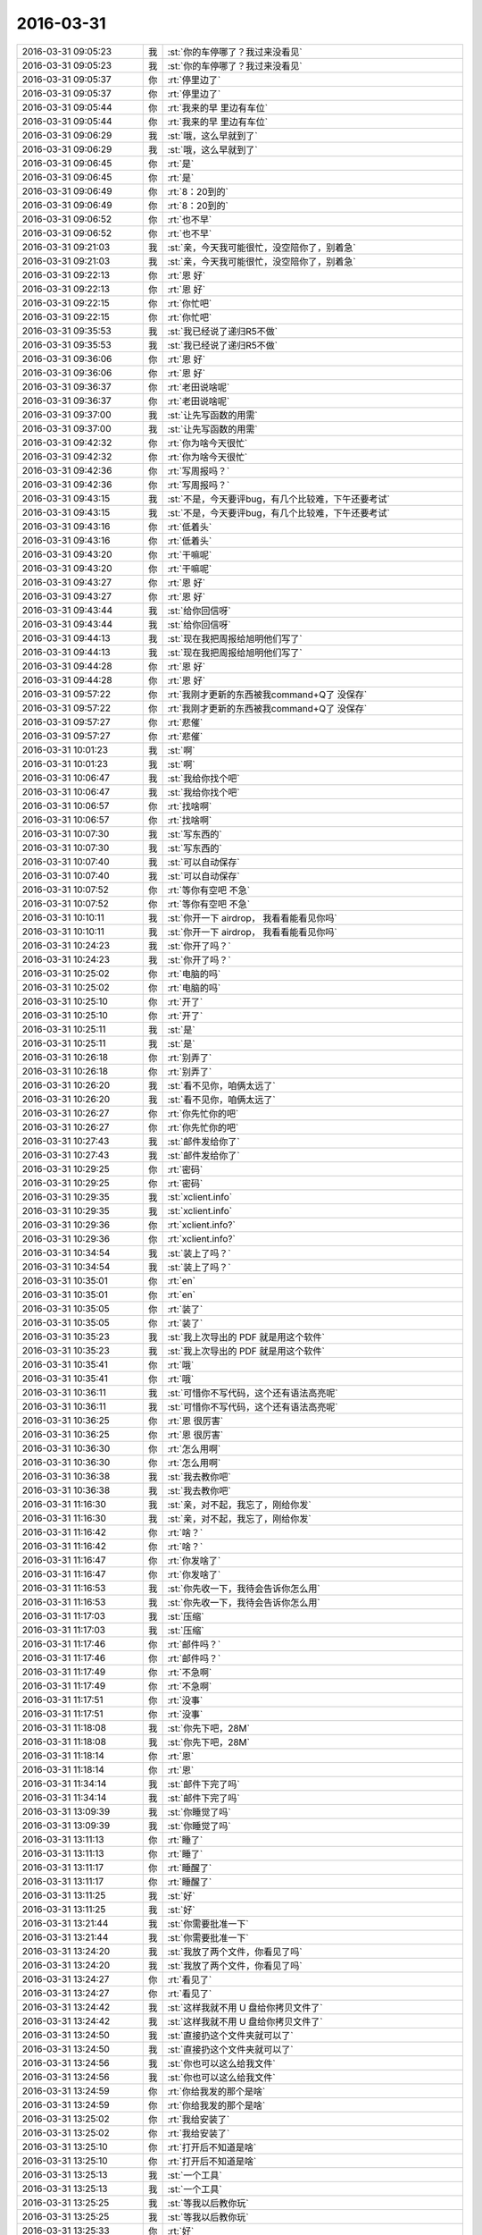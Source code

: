 2016-03-31
-------------

.. list-table::
   :widths: 25, 1, 60

   * - 2016-03-31 09:05:23
     - 我
     - :st:`你的车停哪了？我过来没看见`
   * - 2016-03-31 09:05:23
     - 我
     - :st:`你的车停哪了？我过来没看见`
   * - 2016-03-31 09:05:37
     - 你
     - :rt:`停里边了`
   * - 2016-03-31 09:05:37
     - 你
     - :rt:`停里边了`
   * - 2016-03-31 09:05:44
     - 你
     - :rt:`我来的早 里边有车位`
   * - 2016-03-31 09:05:44
     - 你
     - :rt:`我来的早 里边有车位`
   * - 2016-03-31 09:06:29
     - 我
     - :st:`哦，这么早就到了`
   * - 2016-03-31 09:06:29
     - 我
     - :st:`哦，这么早就到了`
   * - 2016-03-31 09:06:45
     - 你
     - :rt:`是`
   * - 2016-03-31 09:06:45
     - 你
     - :rt:`是`
   * - 2016-03-31 09:06:49
     - 你
     - :rt:`8：20到的`
   * - 2016-03-31 09:06:49
     - 你
     - :rt:`8：20到的`
   * - 2016-03-31 09:06:52
     - 你
     - :rt:`也不早`
   * - 2016-03-31 09:06:52
     - 你
     - :rt:`也不早`
   * - 2016-03-31 09:21:03
     - 我
     - :st:`亲，今天我可能很忙，没空陪你了，别着急`
   * - 2016-03-31 09:21:03
     - 我
     - :st:`亲，今天我可能很忙，没空陪你了，别着急`
   * - 2016-03-31 09:22:13
     - 你
     - :rt:`恩 好`
   * - 2016-03-31 09:22:13
     - 你
     - :rt:`恩 好`
   * - 2016-03-31 09:22:15
     - 你
     - :rt:`你忙吧`
   * - 2016-03-31 09:22:15
     - 你
     - :rt:`你忙吧`
   * - 2016-03-31 09:35:53
     - 我
     - :st:`我已经说了递归R5不做`
   * - 2016-03-31 09:35:53
     - 我
     - :st:`我已经说了递归R5不做`
   * - 2016-03-31 09:36:06
     - 你
     - :rt:`恩 好`
   * - 2016-03-31 09:36:06
     - 你
     - :rt:`恩 好`
   * - 2016-03-31 09:36:37
     - 你
     - :rt:`老田说啥呢`
   * - 2016-03-31 09:36:37
     - 你
     - :rt:`老田说啥呢`
   * - 2016-03-31 09:37:00
     - 我
     - :st:`让先写函数的用需`
   * - 2016-03-31 09:37:00
     - 我
     - :st:`让先写函数的用需`
   * - 2016-03-31 09:42:32
     - 你
     - :rt:`你为啥今天很忙`
   * - 2016-03-31 09:42:32
     - 你
     - :rt:`你为啥今天很忙`
   * - 2016-03-31 09:42:36
     - 你
     - :rt:`写周报吗？`
   * - 2016-03-31 09:42:36
     - 你
     - :rt:`写周报吗？`
   * - 2016-03-31 09:43:15
     - 我
     - :st:`不是，今天要评bug，有几个比较难，下午还要考试`
   * - 2016-03-31 09:43:15
     - 我
     - :st:`不是，今天要评bug，有几个比较难，下午还要考试`
   * - 2016-03-31 09:43:16
     - 你
     - :rt:`低着头`
   * - 2016-03-31 09:43:16
     - 你
     - :rt:`低着头`
   * - 2016-03-31 09:43:20
     - 你
     - :rt:`干嘛呢`
   * - 2016-03-31 09:43:20
     - 你
     - :rt:`干嘛呢`
   * - 2016-03-31 09:43:27
     - 你
     - :rt:`恩 好`
   * - 2016-03-31 09:43:27
     - 你
     - :rt:`恩 好`
   * - 2016-03-31 09:43:44
     - 我
     - :st:`给你回信呀`
   * - 2016-03-31 09:43:44
     - 我
     - :st:`给你回信呀`
   * - 2016-03-31 09:44:13
     - 我
     - :st:`现在我把周报给旭明他们写了`
   * - 2016-03-31 09:44:13
     - 我
     - :st:`现在我把周报给旭明他们写了`
   * - 2016-03-31 09:44:28
     - 你
     - :rt:`恩 好`
   * - 2016-03-31 09:44:28
     - 你
     - :rt:`恩 好`
   * - 2016-03-31 09:57:22
     - 你
     - :rt:`我刚才更新的东西被我command+Q了 没保存`
   * - 2016-03-31 09:57:22
     - 你
     - :rt:`我刚才更新的东西被我command+Q了 没保存`
   * - 2016-03-31 09:57:27
     - 你
     - :rt:`悲催`
   * - 2016-03-31 09:57:27
     - 你
     - :rt:`悲催`
   * - 2016-03-31 10:01:23
     - 我
     - :st:`啊`
   * - 2016-03-31 10:01:23
     - 我
     - :st:`啊`
   * - 2016-03-31 10:06:47
     - 我
     - :st:`我给你找个吧`
   * - 2016-03-31 10:06:47
     - 我
     - :st:`我给你找个吧`
   * - 2016-03-31 10:06:57
     - 你
     - :rt:`找啥啊`
   * - 2016-03-31 10:06:57
     - 你
     - :rt:`找啥啊`
   * - 2016-03-31 10:07:30
     - 我
     - :st:`写东西的`
   * - 2016-03-31 10:07:30
     - 我
     - :st:`写东西的`
   * - 2016-03-31 10:07:40
     - 我
     - :st:`可以自动保存`
   * - 2016-03-31 10:07:40
     - 我
     - :st:`可以自动保存`
   * - 2016-03-31 10:07:52
     - 你
     - :rt:`等你有空吧 不急`
   * - 2016-03-31 10:07:52
     - 你
     - :rt:`等你有空吧 不急`
   * - 2016-03-31 10:10:11
     - 我
     - :st:`你开一下 airdrop， 我看看能看见你吗`
   * - 2016-03-31 10:10:11
     - 我
     - :st:`你开一下 airdrop， 我看看能看见你吗`
   * - 2016-03-31 10:24:23
     - 我
     - :st:`你开了吗？`
   * - 2016-03-31 10:24:23
     - 我
     - :st:`你开了吗？`
   * - 2016-03-31 10:25:02
     - 你
     - :rt:`电脑的吗`
   * - 2016-03-31 10:25:02
     - 你
     - :rt:`电脑的吗`
   * - 2016-03-31 10:25:10
     - 你
     - :rt:`开了`
   * - 2016-03-31 10:25:10
     - 你
     - :rt:`开了`
   * - 2016-03-31 10:25:11
     - 我
     - :st:`是`
   * - 2016-03-31 10:25:11
     - 我
     - :st:`是`
   * - 2016-03-31 10:26:18
     - 你
     - :rt:`别弄了`
   * - 2016-03-31 10:26:18
     - 你
     - :rt:`别弄了`
   * - 2016-03-31 10:26:20
     - 我
     - :st:`看不见你，咱俩太远了`
   * - 2016-03-31 10:26:20
     - 我
     - :st:`看不见你，咱俩太远了`
   * - 2016-03-31 10:26:27
     - 你
     - :rt:`你先忙你的吧`
   * - 2016-03-31 10:26:27
     - 你
     - :rt:`你先忙你的吧`
   * - 2016-03-31 10:27:43
     - 我
     - :st:`邮件发给你了`
   * - 2016-03-31 10:27:43
     - 我
     - :st:`邮件发给你了`
   * - 2016-03-31 10:29:25
     - 你
     - :rt:`密码`
   * - 2016-03-31 10:29:25
     - 你
     - :rt:`密码`
   * - 2016-03-31 10:29:35
     - 我
     - :st:`xclient.info`
   * - 2016-03-31 10:29:35
     - 我
     - :st:`xclient.info`
   * - 2016-03-31 10:29:36
     - 你
     - :rt:`xclient.info?`
   * - 2016-03-31 10:29:36
     - 你
     - :rt:`xclient.info?`
   * - 2016-03-31 10:34:54
     - 我
     - :st:`装上了吗？`
   * - 2016-03-31 10:34:54
     - 我
     - :st:`装上了吗？`
   * - 2016-03-31 10:35:01
     - 你
     - :rt:`en`
   * - 2016-03-31 10:35:01
     - 你
     - :rt:`en`
   * - 2016-03-31 10:35:05
     - 你
     - :rt:`装了`
   * - 2016-03-31 10:35:05
     - 你
     - :rt:`装了`
   * - 2016-03-31 10:35:23
     - 我
     - :st:`我上次导出的 PDF 就是用这个软件`
   * - 2016-03-31 10:35:23
     - 我
     - :st:`我上次导出的 PDF 就是用这个软件`
   * - 2016-03-31 10:35:41
     - 你
     - :rt:`哦`
   * - 2016-03-31 10:35:41
     - 你
     - :rt:`哦`
   * - 2016-03-31 10:36:11
     - 我
     - :st:`可惜你不写代码，这个还有语法高亮呢`
   * - 2016-03-31 10:36:11
     - 我
     - :st:`可惜你不写代码，这个还有语法高亮呢`
   * - 2016-03-31 10:36:25
     - 你
     - :rt:`恩 很厉害`
   * - 2016-03-31 10:36:25
     - 你
     - :rt:`恩 很厉害`
   * - 2016-03-31 10:36:30
     - 你
     - :rt:`怎么用啊`
   * - 2016-03-31 10:36:30
     - 你
     - :rt:`怎么用啊`
   * - 2016-03-31 10:36:38
     - 我
     - :st:`我去教你吧`
   * - 2016-03-31 10:36:38
     - 我
     - :st:`我去教你吧`
   * - 2016-03-31 11:16:30
     - 我
     - :st:`亲，对不起，我忘了，刚给你发`
   * - 2016-03-31 11:16:30
     - 我
     - :st:`亲，对不起，我忘了，刚给你发`
   * - 2016-03-31 11:16:42
     - 你
     - :rt:`啥？`
   * - 2016-03-31 11:16:42
     - 你
     - :rt:`啥？`
   * - 2016-03-31 11:16:47
     - 你
     - :rt:`你发啥了`
   * - 2016-03-31 11:16:47
     - 你
     - :rt:`你发啥了`
   * - 2016-03-31 11:16:53
     - 我
     - :st:`你先收一下，我待会告诉你怎么用`
   * - 2016-03-31 11:16:53
     - 我
     - :st:`你先收一下，我待会告诉你怎么用`
   * - 2016-03-31 11:17:03
     - 我
     - :st:`压缩`
   * - 2016-03-31 11:17:03
     - 我
     - :st:`压缩`
   * - 2016-03-31 11:17:46
     - 你
     - :rt:`邮件吗？`
   * - 2016-03-31 11:17:46
     - 你
     - :rt:`邮件吗？`
   * - 2016-03-31 11:17:49
     - 你
     - :rt:`不急啊`
   * - 2016-03-31 11:17:49
     - 你
     - :rt:`不急啊`
   * - 2016-03-31 11:17:51
     - 你
     - :rt:`没事`
   * - 2016-03-31 11:17:51
     - 你
     - :rt:`没事`
   * - 2016-03-31 11:18:08
     - 我
     - :st:`你先下吧，28M`
   * - 2016-03-31 11:18:08
     - 我
     - :st:`你先下吧，28M`
   * - 2016-03-31 11:18:14
     - 你
     - :rt:`恩`
   * - 2016-03-31 11:18:14
     - 你
     - :rt:`恩`
   * - 2016-03-31 11:34:14
     - 我
     - :st:`邮件下完了吗`
   * - 2016-03-31 11:34:14
     - 我
     - :st:`邮件下完了吗`
   * - 2016-03-31 13:09:39
     - 我
     - :st:`你睡觉了吗`
   * - 2016-03-31 13:09:39
     - 我
     - :st:`你睡觉了吗`
   * - 2016-03-31 13:11:13
     - 你
     - :rt:`睡了`
   * - 2016-03-31 13:11:13
     - 你
     - :rt:`睡了`
   * - 2016-03-31 13:11:17
     - 你
     - :rt:`睡醒了`
   * - 2016-03-31 13:11:17
     - 你
     - :rt:`睡醒了`
   * - 2016-03-31 13:11:25
     - 我
     - :st:`好`
   * - 2016-03-31 13:11:25
     - 我
     - :st:`好`
   * - 2016-03-31 13:21:44
     - 我
     - :st:`你需要批准一下`
   * - 2016-03-31 13:21:44
     - 我
     - :st:`你需要批准一下`
   * - 2016-03-31 13:24:20
     - 我
     - :st:`我放了两个文件，你看见了吗`
   * - 2016-03-31 13:24:20
     - 我
     - :st:`我放了两个文件，你看见了吗`
   * - 2016-03-31 13:24:27
     - 你
     - :rt:`看见了`
   * - 2016-03-31 13:24:27
     - 你
     - :rt:`看见了`
   * - 2016-03-31 13:24:42
     - 我
     - :st:`这样我就不用 U 盘给你拷贝文件了`
   * - 2016-03-31 13:24:42
     - 我
     - :st:`这样我就不用 U 盘给你拷贝文件了`
   * - 2016-03-31 13:24:50
     - 我
     - :st:`直接扔这个文件夹就可以了`
   * - 2016-03-31 13:24:50
     - 我
     - :st:`直接扔这个文件夹就可以了`
   * - 2016-03-31 13:24:56
     - 我
     - :st:`你也可以这么给我文件`
   * - 2016-03-31 13:24:56
     - 我
     - :st:`你也可以这么给我文件`
   * - 2016-03-31 13:24:59
     - 你
     - :rt:`你给我发的那个是啥`
   * - 2016-03-31 13:24:59
     - 你
     - :rt:`你给我发的那个是啥`
   * - 2016-03-31 13:25:02
     - 你
     - :rt:`我给安装了`
   * - 2016-03-31 13:25:02
     - 你
     - :rt:`我给安装了`
   * - 2016-03-31 13:25:10
     - 你
     - :rt:`打开后不知道是啥`
   * - 2016-03-31 13:25:10
     - 你
     - :rt:`打开后不知道是啥`
   * - 2016-03-31 13:25:13
     - 我
     - :st:`一个工具`
   * - 2016-03-31 13:25:13
     - 我
     - :st:`一个工具`
   * - 2016-03-31 13:25:25
     - 我
     - :st:`等我以后教你玩`
   * - 2016-03-31 13:25:25
     - 我
     - :st:`等我以后教你玩`
   * - 2016-03-31 13:25:33
     - 你
     - :rt:`好`
   * - 2016-03-31 13:25:33
     - 你
     - :rt:`好`
   * - 2016-03-31 13:26:11
     - 我
     - :st:`Mac 里面大部分程序都很漂亮，比 Windows 颜值高多了`
   * - 2016-03-31 13:26:11
     - 我
     - :st:`Mac 里面大部分程序都很漂亮，比 Windows 颜值高多了`
   * - 2016-03-31 13:26:44
     - 你
     - :rt:`是呢`
   * - 2016-03-31 13:26:44
     - 你
     - :rt:`是呢`
   * - 2016-03-31 13:26:47
     - 你
     - :rt:`都很好看`
   * - 2016-03-31 13:26:47
     - 你
     - :rt:`都很好看`
   * - 2016-03-31 13:27:03
     - 你
     - :rt:`看着就像正版`
   * - 2016-03-31 13:27:03
     - 你
     - :rt:`看着就像正版`
   * - 2016-03-31 13:27:05
     - 你
     - :rt:`哈哈`
   * - 2016-03-31 13:27:05
     - 你
     - :rt:`哈哈`
   * - 2016-03-31 15:57:39
     - 我
     - :st:`亲，忙什么呢`
   * - 2016-03-31 15:57:39
     - 我
     - :st:`亲，忙什么呢`
   * - 2016-03-31 15:58:05
     - 我
     - :st:`我准备去给他们考试了，哈哈`
   * - 2016-03-31 15:58:05
     - 我
     - :st:`我准备去给他们考试了，哈哈`
   * - 2016-03-31 15:58:13
     - 你
     - :rt:`哦`
   * - 2016-03-31 15:58:13
     - 你
     - :rt:`哦`
   * - 2016-03-31 15:58:16
     - 你
     - :rt:`哦`
   * - 2016-03-31 15:58:16
     - 你
     - :rt:`哦`
   * - 2016-03-31 15:58:26
     - 你
     - :rt:`我整我的mac呢`
   * - 2016-03-31 15:58:26
     - 你
     - :rt:`我整我的mac呢`
   * - 2016-03-31 15:58:40
     - 我
     - :st:`我今天让旭明考他们，我就可以和你聊天了`
   * - 2016-03-31 15:58:40
     - 我
     - :st:`我今天让旭明考他们，我就可以和你聊天了`
   * - 2016-03-31 15:58:53
     - 你
     - :rt:`哈哈`
   * - 2016-03-31 15:58:53
     - 你
     - :rt:`哈哈`
   * - 2016-03-31 15:58:55
     - 你
     - :rt:`不行`
   * - 2016-03-31 15:58:55
     - 你
     - :rt:`不行`
   * - 2016-03-31 15:59:04
     - 你
     - :rt:`你去考吧`
   * - 2016-03-31 15:59:04
     - 你
     - :rt:`你去考吧`
   * - 2016-03-31 15:59:06
     - 我
     - :st:`哦，为啥`
   * - 2016-03-31 15:59:06
     - 我
     - :st:`哦，为啥`
   * - 2016-03-31 15:59:15
     - 你
     - :rt:`我怕旭明不会考`
   * - 2016-03-31 15:59:15
     - 你
     - :rt:`我怕旭明不会考`
   * - 2016-03-31 15:59:29
     - 我
     - :st:`我监考呀`
   * - 2016-03-31 15:59:29
     - 我
     - :st:`我监考呀`
   * - 2016-03-31 15:59:31
     - 你
     - :rt:`第一次，他们都挺重视的`
   * - 2016-03-31 15:59:31
     - 你
     - :rt:`第一次，他们都挺重视的`
   * - 2016-03-31 15:59:36
     - 你
     - :rt:`那也行`
   * - 2016-03-31 15:59:36
     - 你
     - :rt:`那也行`
   * - 2016-03-31 15:59:48
     - 我
     - :st:`正好和你聊天`
   * - 2016-03-31 15:59:48
     - 我
     - :st:`正好和你聊天`
   * - 2016-03-31 15:59:56
     - 你
     - :rt:`你也得显得重视，这样才能把优良传统发展下去`
   * - 2016-03-31 15:59:56
     - 你
     - :rt:`你也得显得重视，这样才能把优良传统发展下去`
   * - 2016-03-31 16:00:07
     - 你
     - :rt:`你不重视他们更不重视了`
   * - 2016-03-31 16:00:07
     - 你
     - :rt:`你不重视他们更不重视了`
   * - 2016-03-31 16:00:12
     - 我
     - :st:`是，你说的没错`
   * - 2016-03-31 16:00:12
     - 我
     - :st:`是，你说的没错`
   * - 2016-03-31 16:25:47
     - 你
     - :rt:`外屋都炸锅了`
   * - 2016-03-31 16:25:47
     - 你
     - :rt:`外屋都炸锅了`
   * - 2016-03-31 16:26:02
     - 我
     - :st:`哦，怎么啦`
   * - 2016-03-31 16:26:02
     - 我
     - :st:`哦，怎么啦`
   * - 2016-03-31 16:26:44
     - 我
     - :st:`说说`
   * - 2016-03-31 16:26:44
     - 我
     - :st:`说说`
   * - 2016-03-31 16:26:57
     - 你
     - :rt:`都在说题`
   * - 2016-03-31 16:26:57
     - 你
     - :rt:`都在说题`
   * - 2016-03-31 16:28:24
     - 你
     - :rt:`都在我身后`
   * - 2016-03-31 16:28:24
     - 你
     - :rt:`都在我身后`
   * - 2016-03-31 16:28:29
     - 你
     - :rt:`不好聊天`
   * - 2016-03-31 16:28:29
     - 你
     - :rt:`不好聊天`
   * - 2016-03-31 16:28:34
     - 我
     - :st:`哦`
   * - 2016-03-31 16:28:34
     - 我
     - :st:`哦`
   * - 2016-03-31 16:33:11
     - 你
     - :rt:`散了`
   * - 2016-03-31 16:33:11
     - 你
     - :rt:`散了`
   * - 2016-03-31 16:33:18
     - 你
     - :rt:`哈哈，你太坏了`
   * - 2016-03-31 16:33:18
     - 你
     - :rt:`哈哈，你太坏了`
   * - 2016-03-31 16:35:00
     - 我
     - :st:`对呀`
   * - 2016-03-31 16:35:00
     - 我
     - :st:`对呀`
   * - 2016-03-31 16:35:14
     - 我
     - :st:`关键是我能堂而皇之`
   * - 2016-03-31 16:35:14
     - 我
     - :st:`关键是我能堂而皇之`
   * - 2016-03-31 16:35:43
     - 我
     - :st:`我还和旭明说了他动手动脚的事情`
   * - 2016-03-31 16:35:43
     - 我
     - :st:`我还和旭明说了他动手动脚的事情`
   * - 2016-03-31 16:36:00
     - 你
     - :rt:`他没事吧`
   * - 2016-03-31 16:36:00
     - 你
     - :rt:`他没事吧`
   * - 2016-03-31 16:36:08
     - 我
     - :st:`说这个会影响他升职`
   * - 2016-03-31 16:36:08
     - 我
     - :st:`说这个会影响他升职`
   * - 2016-03-31 16:36:09
     - 你
     - :rt:`最近他都没过来`
   * - 2016-03-31 16:36:09
     - 你
     - :rt:`最近他都没过来`
   * - 2016-03-31 16:36:13
     - 你
     - :rt:`恩`
   * - 2016-03-31 16:36:13
     - 你
     - :rt:`恩`
   * - 2016-03-31 16:36:15
     - 你
     - :rt:`好`
   * - 2016-03-31 16:36:15
     - 你
     - :rt:`好`
   * - 2016-03-31 16:36:20
     - 我
     - :st:`我刚才刚说的`
   * - 2016-03-31 16:36:20
     - 我
     - :st:`我刚才刚说的`
   * - 2016-03-31 16:36:22
     - 你
     - :rt:`他不会记恨我吧`
   * - 2016-03-31 16:36:22
     - 你
     - :rt:`他不会记恨我吧`
   * - 2016-03-31 16:36:29
     - 我
     - :st:`我没说你`
   * - 2016-03-31 16:36:29
     - 我
     - :st:`我没说你`
   * - 2016-03-31 16:36:33
     - 你
     - :rt:`恩，好`
   * - 2016-03-31 16:36:33
     - 你
     - :rt:`恩，好`
   * - 2016-03-31 16:36:41
     - 我
     - :st:`我说我打算提他`
   * - 2016-03-31 16:36:41
     - 我
     - :st:`我说我打算提他`
   * - 2016-03-31 16:36:50
     - 你
     - :rt:`真的啊`
   * - 2016-03-31 16:36:50
     - 你
     - :rt:`真的啊`
   * - 2016-03-31 16:36:56
     - 你
     - :rt:`提他做啥`
   * - 2016-03-31 16:36:56
     - 你
     - :rt:`提他做啥`
   * - 2016-03-31 16:37:01
     - 我
     - :st:`但是以前领导和我说过他有这毛病`
   * - 2016-03-31 16:37:01
     - 我
     - :st:`但是以前领导和我说过他有这毛病`
   * - 2016-03-31 16:37:11
     - 你
     - :rt:`说得太好了`
   * - 2016-03-31 16:37:11
     - 你
     - :rt:`说得太好了`
   * - 2016-03-31 16:37:15
     - 你
     - :rt:`真打算吗？`
   * - 2016-03-31 16:37:15
     - 你
     - :rt:`真打算吗？`
   * - 2016-03-31 16:37:25
     - 我
     - :st:`我和他说别因为这点小事毁了自己`
   * - 2016-03-31 16:37:25
     - 我
     - :st:`我和他说别因为这点小事毁了自己`
   * - 2016-03-31 16:37:30
     - 你
     - :rt:`这个说法逻辑很通`
   * - 2016-03-31 16:37:30
     - 你
     - :rt:`这个说法逻辑很通`
   * - 2016-03-31 16:37:37
     - 我
     - :st:`是，我打算提他`
   * - 2016-03-31 16:37:37
     - 我
     - :st:`是，我打算提他`
   * - 2016-03-31 16:37:49
     - 你
     - :rt:`东海呢`
   * - 2016-03-31 16:37:49
     - 你
     - :rt:`东海呢`
   * - 2016-03-31 16:37:57
     - 你
     - :rt:`你打算吧`
   * - 2016-03-31 16:37:57
     - 你
     - :rt:`你打算吧`
   * - 2016-03-31 16:37:59
     - 我
     - :st:`我说他在公众场合掐阿娇`
   * - 2016-03-31 16:37:59
     - 我
     - :st:`我说他在公众场合掐阿娇`
   * - 2016-03-31 16:38:15
     - 你
     - :rt:`还跟我聊天啊，你不用听吗？`
   * - 2016-03-31 16:38:15
     - 你
     - :rt:`还跟我聊天啊，你不用听吗？`
   * - 2016-03-31 16:38:17
     - 我
     - :st:`我打算新成立一个问题组`
   * - 2016-03-31 16:38:17
     - 我
     - :st:`我打算新成立一个问题组`
   * - 2016-03-31 16:38:23
     - 我
     - :st:`不用听`
   * - 2016-03-31 16:38:23
     - 我
     - :st:`不用听`
   * - 2016-03-31 16:38:25
     - 你
     - :rt:`恩，应该的`
   * - 2016-03-31 16:38:25
     - 你
     - :rt:`恩，应该的`
   * - 2016-03-31 16:38:44
     - 你
     - :rt:`那二组那边呢`
   * - 2016-03-31 16:38:44
     - 你
     - :rt:`那二组那边呢`
   * - 2016-03-31 16:38:56
     - 我
     - :st:`我去整二组`
   * - 2016-03-31 16:38:56
     - 我
     - :st:`我去整二组`
   * - 2016-03-31 16:39:09
     - 你
     - :rt:`恩，那边也还好点`
   * - 2016-03-31 16:39:09
     - 你
     - :rt:`恩，那边也还好点`
   * - 2016-03-31 16:39:39
     - 你
     - :rt:`我看现在晨会都让东海和旭明听是吧`
   * - 2016-03-31 16:39:39
     - 你
     - :rt:`我看现在晨会都让东海和旭明听是吧`
   * - 2016-03-31 16:39:45
     - 我
     - :st:`对`
   * - 2016-03-31 16:39:45
     - 我
     - :st:`对`
   * - 2016-03-31 16:39:58
     - 你
     - :rt:`恩，你得先锻炼胖子的责任心`
   * - 2016-03-31 16:39:58
     - 你
     - :rt:`恩，你得先锻炼胖子的责任心`
   * - 2016-03-31 16:40:03
     - 你
     - :rt:`挺好`
   * - 2016-03-31 16:40:03
     - 你
     - :rt:`挺好`
   * - 2016-03-31 16:40:06
     - 你
     - :rt:`挺好`
   * - 2016-03-31 16:40:06
     - 你
     - :rt:`挺好`
   * - 2016-03-31 16:45:22
     - 我
     - :st:`亲，咱俩聊什么`
   * - 2016-03-31 16:45:22
     - 我
     - :st:`亲，咱俩聊什么`
   * - 2016-03-31 16:45:42
     - 你
     - :rt:`你有空吗`
   * - 2016-03-31 16:45:42
     - 你
     - :rt:`你有空吗`
   * - 2016-03-31 16:45:49
     - 我
     - :st:`有`
   * - 2016-03-31 16:45:49
     - 我
     - :st:`有`
   * - 2016-03-31 16:45:53
     - 你
     - :rt:`不是说好好考他们吗`
   * - 2016-03-31 16:45:53
     - 你
     - :rt:`不是说好好考他们吗`
   * - 2016-03-31 16:46:12
     - 你
     - :rt:`我昨天跟我对象说我把电脑系统从新弄了`
   * - 2016-03-31 16:46:12
     - 你
     - :rt:`我昨天跟我对象说我把电脑系统从新弄了`
   * - 2016-03-31 16:46:22
     - 你
     - :rt:`说新系统特别好玩`
   * - 2016-03-31 16:46:22
     - 你
     - :rt:`说新系统特别好玩`
   * - 2016-03-31 16:46:31
     - 你
     - :rt:`他立马就问谁给你弄的`
   * - 2016-03-31 16:46:31
     - 你
     - :rt:`他立马就问谁给你弄的`
   * - 2016-03-31 16:46:39
     - 你
     - :rt:`我郁闷了好久`
   * - 2016-03-31 16:46:39
     - 你
     - :rt:`我郁闷了好久`
   * - 2016-03-31 16:47:18
     - 我
     - :st:`你说是我弄的吗？`
   * - 2016-03-31 16:47:18
     - 我
     - :st:`你说是我弄的吗？`
   * - 2016-03-31 16:47:56
     - 你
     - :rt:`我说东海`
   * - 2016-03-31 16:47:56
     - 你
     - :rt:`我说东海`
   * - 2016-03-31 16:48:06
     - 我
     - :st:`挺好`
   * - 2016-03-31 16:48:06
     - 我
     - :st:`挺好`
   * - 2016-03-31 16:48:07
     - 你
     - :rt:`我以前跟他提过东海买本了`
   * - 2016-03-31 16:48:07
     - 你
     - :rt:`我以前跟他提过东海买本了`
   * - 2016-03-31 16:48:34
     - 我
     - :st:`我估计你对象永远都放不下我`
   * - 2016-03-31 16:48:34
     - 我
     - :st:`我估计你对象永远都放不下我`
   * - 2016-03-31 16:49:13
     - 你
     - :rt:`是`
   * - 2016-03-31 16:49:13
     - 你
     - :rt:`是`
   * - 2016-03-31 16:49:15
     - 我
     - :st:`快去抢蛋糕吧`
   * - 2016-03-31 16:49:15
     - 我
     - :st:`快去抢蛋糕吧`
   * - 2016-03-31 16:49:17
     - 你
     - :rt:`其实没必要`
   * - 2016-03-31 16:49:17
     - 你
     - :rt:`其实没必要`
   * - 2016-03-31 16:49:25
     - 你
     - :rt:`恩，给你抢个`
   * - 2016-03-31 16:49:25
     - 你
     - :rt:`恩，给你抢个`
   * - 2016-03-31 16:49:31
     - 我
     - :st:`不用啦`
   * - 2016-03-31 16:49:31
     - 我
     - :st:`不用啦`
   * - 2016-03-31 16:59:38
     - 你
     - :rt:`蛋糕好少`
   * - 2016-03-31 16:59:38
     - 你
     - :rt:`蛋糕好少`
   * - 2016-03-31 16:59:50
     - 你
     - :rt:`我都被造那了`
   * - 2016-03-31 16:59:50
     - 你
     - :rt:`我都被造那了`
   * - 2016-03-31 17:00:19
     - 我
     - :st:`啊`
   * - 2016-03-31 17:00:19
     - 我
     - :st:`啊`
   * - 2016-03-31 17:00:38
     - 你
     - :rt:`今天我跟王志心一起装td`
   * - 2016-03-31 17:00:38
     - 你
     - :rt:`今天我跟王志心一起装td`
   * - 2016-03-31 17:00:55
     - 你
     - :rt:`不好意思，我的转好了，她的不能用`
   * - 2016-03-31 17:00:55
     - 你
     - :rt:`不好意思，我的转好了，她的不能用`
   * - 2016-03-31 17:01:05
     - 你
     - :rt:`老田逗她玩呢`
   * - 2016-03-31 17:01:05
     - 你
     - :rt:`老田逗她玩呢`
   * - 2016-03-31 17:01:06
     - 我
     - :st:`哈哈`
   * - 2016-03-31 17:01:06
     - 我
     - :st:`哈哈`
   * - 2016-03-31 17:01:55
     - 你
     - :rt:`而且我还解决了几个问题，帮王洪越，他说你变聪明啦，我说我本来就很聪明啊`
   * - 2016-03-31 17:01:55
     - 你
     - :rt:`而且我还解决了几个问题，帮王洪越，他说你变聪明啦，我说我本来就很聪明啊`
   * - 2016-03-31 17:02:04
     - 我
     - :st:`对呀`
   * - 2016-03-31 17:02:04
     - 我
     - :st:`对呀`
   * - 2016-03-31 17:02:27
     - 你
     - :rt:`我以后要跟老田套套近乎`
   * - 2016-03-31 17:02:27
     - 你
     - :rt:`我以后要跟老田套套近乎`
   * - 2016-03-31 17:02:35
     - 我
     - :st:`是，没错`
   * - 2016-03-31 17:02:35
     - 我
     - :st:`是，没错`
   * - 2016-03-31 17:02:38
     - 你
     - :rt:`有啥事就找他去`
   * - 2016-03-31 17:02:38
     - 你
     - :rt:`有啥事就找他去`
   * - 2016-03-31 17:02:45
     - 我
     - :st:`是`
   * - 2016-03-31 17:02:45
     - 我
     - :st:`是`
   * - 2016-03-31 17:03:07
     - 你
     - :rt:`王洪越那已经没事了`
   * - 2016-03-31 17:03:07
     - 你
     - :rt:`王洪越那已经没事了`
   * - 2016-03-31 17:03:20
     - 你
     - :rt:`反正有事他也做不了主`
   * - 2016-03-31 17:03:20
     - 你
     - :rt:`反正有事他也做不了主`
   * - 2016-03-31 17:03:25
     - 我
     - :st:`是`
   * - 2016-03-31 17:03:25
     - 我
     - :st:`是`
   * - 2016-03-31 17:03:54
     - 你
     - :rt:`昨天给你发的猫猫的看了吗？`
   * - 2016-03-31 17:03:54
     - 你
     - :rt:`昨天给你发的猫猫的看了吗？`
   * - 2016-03-31 17:03:58
     - 我
     - :st:`今天讨论buglist他就吃瘪了`
   * - 2016-03-31 17:03:58
     - 我
     - :st:`今天讨论buglist他就吃瘪了`
   * - 2016-03-31 17:04:05
     - 我
     - :st:`看了，很可爱`
   * - 2016-03-31 17:04:05
     - 我
     - :st:`看了，很可爱`
   * - 2016-03-31 17:04:14
     - 我
     - :st:`可惜不敢秒回你`
   * - 2016-03-31 17:04:14
     - 我
     - :st:`可惜不敢秒回你`
   * - 2016-03-31 17:04:32
     - 你
     - :rt:`我也发给领导了，不过他秒回我了`
   * - 2016-03-31 17:04:32
     - 你
     - :rt:`我也发给领导了，不过他秒回我了`
   * - 2016-03-31 17:04:50
     - 我
     - :st:`挺好`
   * - 2016-03-31 17:04:50
     - 我
     - :st:`挺好`
   * - 2016-03-31 17:05:08
     - 你
     - :rt:`他要是就像逗我玩，就没意思了`
   * - 2016-03-31 17:05:08
     - 你
     - :rt:`他要是就像逗我玩，就没意思了`
   * - 2016-03-31 17:05:24
     - 我
     - :st:`没看懂`
   * - 2016-03-31 17:05:24
     - 我
     - :st:`没看懂`
   * - 2016-03-31 17:05:46
     - 你
     - :rt:`我知道很难啊`
   * - 2016-03-31 17:05:46
     - 你
     - :rt:`我知道很难啊`
   * - 2016-03-31 17:06:08
     - 你
     - :rt:`但是我还是想让他因为我工作关注我`
   * - 2016-03-31 17:06:08
     - 你
     - :rt:`但是我还是想让他因为我工作关注我`
   * - 2016-03-31 17:06:09
     - 我
     - :st:`你是说写单机需求`
   * - 2016-03-31 17:06:09
     - 我
     - :st:`你是说写单机需求`
   * - 2016-03-31 17:06:19
     - 你
     - :rt:`不是，你等我说完`
   * - 2016-03-31 17:06:19
     - 你
     - :rt:`不是，你等我说完`
   * - 2016-03-31 17:06:33
     - 你
     - :rt:`他要是就是逗我玩，就没意思了`
   * - 2016-03-31 17:06:33
     - 你
     - :rt:`他要是就是逗我玩，就没意思了`
   * - 2016-03-31 17:07:31
     - 你
     - :rt:`我就是不想因为他无聊啊，寂寞啊，才想跟我玩，我想让他在工作中重视我`
   * - 2016-03-31 17:07:31
     - 你
     - :rt:`我就是不想因为他无聊啊，寂寞啊，才想跟我玩，我想让他在工作中重视我`
   * - 2016-03-31 17:07:41
     - 我
     - :st:`明白`
   * - 2016-03-31 17:07:41
     - 我
     - :st:`明白`
   * - 2016-03-31 17:08:02
     - 我
     - :st:`你是想当能人而不是花瓶`
   * - 2016-03-31 17:08:02
     - 我
     - :st:`你是想当能人而不是花瓶`
   * - 2016-03-31 17:08:06
     - 你
     - :rt:`要是他把我定位成玩家也不好`
   * - 2016-03-31 17:08:06
     - 你
     - :rt:`要是他把我定位成玩家也不好`
   * - 2016-03-31 17:08:10
     - 你
     - :rt:`对对对`
   * - 2016-03-31 17:08:10
     - 你
     - :rt:`对对对`
   * - 2016-03-31 17:08:22
     - 你
     - :rt:`虽然我也不是能人，也不是花瓶`
   * - 2016-03-31 17:08:22
     - 你
     - :rt:`虽然我也不是能人，也不是花瓶`
   * - 2016-03-31 17:08:30
     - 我
     - :st:`你的想法是对的`
   * - 2016-03-31 17:08:30
     - 我
     - :st:`你的想法是对的`
   * - 2016-03-31 17:08:36
     - 你
     - :rt:`但是我还想当能人，不想当花瓶`
   * - 2016-03-31 17:08:36
     - 你
     - :rt:`但是我还想当能人，不想当花瓶`
   * - 2016-03-31 17:08:38
     - 我
     - :st:`你也应该这么去努力`
   * - 2016-03-31 17:08:38
     - 我
     - :st:`你也应该这么去努力`
   * - 2016-03-31 17:08:58
     - 我
     - :st:`但是你不能去指望别人怎么看`
   * - 2016-03-31 17:08:58
     - 我
     - :st:`但是你不能去指望别人怎么看`
   * - 2016-03-31 17:09:12
     - 我
     - :st:`你要用自己的实力去证明`
   * - 2016-03-31 17:09:12
     - 我
     - :st:`你要用自己的实力去证明`
   * - 2016-03-31 17:09:21
     - 你
     - :rt:`我太霸道了，根本不是什么解语花`
   * - 2016-03-31 17:09:21
     - 你
     - :rt:`我太霸道了，根本不是什么解语花`
   * - 2016-03-31 17:09:25
     - 我
     - :st:`去改变别人的看法`
   * - 2016-03-31 17:09:25
     - 我
     - :st:`去改变别人的看法`
   * - 2016-03-31 17:09:26
     - 你
     - :rt:`恩`
   * - 2016-03-31 17:09:26
     - 你
     - :rt:`恩`
   * - 2016-03-31 17:09:37
     - 你
     - :rt:`那是当然`
   * - 2016-03-31 17:09:37
     - 你
     - :rt:`那是当然`
   * - 2016-03-31 17:09:54
     - 你
     - :rt:`而且很讨厌这种暧昧`
   * - 2016-03-31 17:09:54
     - 你
     - :rt:`而且很讨厌这种暧昧`
   * - 2016-03-31 17:11:12
     - 我
     - :st:`不过话说回来在证明你自己的能力之前你也需要去适应这种暧昧`
   * - 2016-03-31 17:11:12
     - 我
     - :st:`不过话说回来在证明你自己的能力之前你也需要去适应这种暧昧`
   * - 2016-03-31 17:11:17
     - 你
     - :rt:`你说个人努力是必须的，但是机会也很重要啊`
   * - 2016-03-31 17:11:17
     - 你
     - :rt:`你说个人努力是必须的，但是机会也很重要啊`
   * - 2016-03-31 17:11:44
     - 我
     - :st:`现在这种暧昧你就可以看成一种机会`
   * - 2016-03-31 17:11:44
     - 我
     - :st:`现在这种暧昧你就可以看成一种机会`
   * - 2016-03-31 17:12:03
     - 你
     - :rt:`因为我不知道领导的想法，那天你说过之后，我就主动了很多`
   * - 2016-03-31 17:12:03
     - 你
     - :rt:`因为我不知道领导的想法，那天你说过之后，我就主动了很多`
   * - 2016-03-31 17:12:13
     - 你
     - :rt:`互动也不错`
   * - 2016-03-31 17:12:13
     - 你
     - :rt:`互动也不错`
   * - 2016-03-31 17:12:20
     - 我
     - :st:`这就很好`
   * - 2016-03-31 17:12:20
     - 我
     - :st:`这就很好`
   * - 2016-03-31 17:12:42
     - 你
     - :rt:`我就是想什么时候跟他提起工作的事，顺其自然也行`
   * - 2016-03-31 17:12:42
     - 你
     - :rt:`我就是想什么时候跟他提起工作的事，顺其自然也行`
   * - 2016-03-31 17:12:57
     - 我
     - :st:`对，不要太刻意`
   * - 2016-03-31 17:12:57
     - 我
     - :st:`对，不要太刻意`
   * - 2016-03-31 17:13:07
     - 你
     - :rt:`是啊，不能太刻意，`
   * - 2016-03-31 17:13:07
     - 你
     - :rt:`是啊，不能太刻意，`
   * - 2016-03-31 17:13:35
     - 你
     - :rt:`我其实跟领导当面说话的机会很少`
   * - 2016-03-31 17:13:35
     - 你
     - :rt:`我其实跟领导当面说话的机会很少`
   * - 2016-03-31 17:13:42
     - 我
     - :st:`是`
   * - 2016-03-31 17:13:42
     - 我
     - :st:`是`
   * - 2016-03-31 17:13:48
     - 你
     - :rt:`在他面前还会很不自然`
   * - 2016-03-31 17:13:48
     - 你
     - :rt:`在他面前还会很不自然`
   * - 2016-03-31 17:13:57
     - 我
     - :st:`慢慢来`
   * - 2016-03-31 17:13:57
     - 我
     - :st:`慢慢来`
   * - 2016-03-31 17:14:10
     - 我
     - :st:`当初你在我面前不也一样吗`
   * - 2016-03-31 17:14:10
     - 我
     - :st:`当初你在我面前不也一样吗`
   * - 2016-03-31 17:14:16
     - 你
     - :rt:`我俩其实没有微信聊天那么好`
   * - 2016-03-31 17:14:16
     - 你
     - :rt:`我俩其实没有微信聊天那么好`
   * - 2016-03-31 17:14:19
     - 你
     - :rt:`是`
   * - 2016-03-31 17:14:19
     - 你
     - :rt:`是`
   * - 2016-03-31 17:14:30
     - 你
     - :rt:`跟你现在一点不会了`
   * - 2016-03-31 17:14:30
     - 你
     - :rt:`跟你现在一点不会了`
   * - 2016-03-31 17:14:34
     - 我
     - :st:`是`
   * - 2016-03-31 17:14:34
     - 我
     - :st:`是`
   * - 2016-03-31 17:15:10
     - 你
     - :rt:`我有个问题`
   * - 2016-03-31 17:15:10
     - 你
     - :rt:`我有个问题`
   * - 2016-03-31 17:15:15
     - 我
     - :st:`说吧`
   * - 2016-03-31 17:15:15
     - 我
     - :st:`说吧`
   * - 2016-03-31 17:15:36
     - 你
     - :rt:`我跟你说跟领导的事，你什么感受啊`
   * - 2016-03-31 17:15:36
     - 你
     - :rt:`我跟你说跟领导的事，你什么感受啊`
   * - 2016-03-31 17:16:11
     - 我
     - :st:`我其实很关心他和你聊的细节`
   * - 2016-03-31 17:16:11
     - 我
     - :st:`我其实很关心他和你聊的细节`
   * - 2016-03-31 17:16:31
     - 我
     - :st:`你知道我能从细节中读出很多东西`
   * - 2016-03-31 17:16:31
     - 我
     - :st:`你知道我能从细节中读出很多东西`
   * - 2016-03-31 17:16:53
     - 你
     - :rt:`比如`
   * - 2016-03-31 17:16:53
     - 你
     - :rt:`比如`
   * - 2016-03-31 17:16:55
     - 我
     - :st:`我现在也在想领导对你是一个什么目的`
   * - 2016-03-31 17:16:55
     - 我
     - :st:`我现在也在想领导对你是一个什么目的`
   * - 2016-03-31 17:17:36
     - 我
     - :st:`比如用了什么语气词`
   * - 2016-03-31 17:17:36
     - 我
     - :st:`比如用了什么语气词`
   * - 2016-03-31 17:18:04
     - 我
     - :st:`因为这些可以反映他的感觉`
   * - 2016-03-31 17:18:04
     - 我
     - :st:`因为这些可以反映他的感觉`
   * - 2016-03-31 17:19:54
     - 你
     - :rt:`他总是很轻松的语气`
   * - 2016-03-31 17:19:54
     - 你
     - :rt:`他总是很轻松的语气`
   * - 2016-03-31 17:19:57
     - 你
     - :rt:`开玩笑的`
   * - 2016-03-31 17:19:57
     - 你
     - :rt:`开玩笑的`
   * - 2016-03-31 17:20:12
     - 我
     - :st:`我知道`
   * - 2016-03-31 17:20:12
     - 我
     - :st:`我知道`
   * - 2016-03-31 17:20:31
     - 我
     - :st:`比如他有没有用一些双关语之类的`
   * - 2016-03-31 17:20:31
     - 我
     - :st:`比如他有没有用一些双关语之类的`
   * - 2016-03-31 17:20:32
     - 你
     - :rt:`明白你的意思了`
   * - 2016-03-31 17:20:32
     - 你
     - :rt:`明白你的意思了`
   * - 2016-03-31 17:21:46
     - 你
     - :rt:`算了，不提了`
   * - 2016-03-31 17:21:46
     - 你
     - :rt:`算了，不提了`
   * - 2016-03-31 17:21:50
     - 你
     - :rt:`顺其自然吧`
   * - 2016-03-31 17:21:50
     - 你
     - :rt:`顺其自然吧`
   * - 2016-03-31 17:21:53
     - 你
     - :rt:`无所谓`
   * - 2016-03-31 17:21:53
     - 你
     - :rt:`无所谓`
   * - 2016-03-31 17:21:55
     - 我
     - :st:`是`
   * - 2016-03-31 17:21:55
     - 我
     - :st:`是`
   * - 2016-03-31 17:22:36
     - 我
     - :st:`今天没空了，明天你想着提醒我给你的手机备份`
   * - 2016-03-31 17:22:36
     - 我
     - :st:`今天没空了，明天你想着提醒我给你的手机备份`
   * - 2016-03-31 17:22:56
     - 你
     - :rt:`天天备啊`
   * - 2016-03-31 17:22:56
     - 你
     - :rt:`天天备啊`
   * - 2016-03-31 17:23:00
     - 你
     - :rt:`哈哈`
   * - 2016-03-31 17:23:00
     - 你
     - :rt:`哈哈`
   * - 2016-03-31 17:23:05
     - 我
     - :st:`一周一次`
   * - 2016-03-31 17:23:05
     - 我
     - :st:`一周一次`
   * - 2016-03-31 17:23:14
     - 我
     - :st:`我是一周两次`
   * - 2016-03-31 17:23:14
     - 我
     - :st:`我是一周两次`
   * - 2016-03-31 17:23:29
     - 你
     - :rt:`你们这个考核方式也挺熬人的`
   * - 2016-03-31 17:23:29
     - 你
     - :rt:`你们这个考核方式也挺熬人的`
   * - 2016-03-31 17:23:41
     - 我
     - :st:`上次我丢手机，就少了一周的东西，心疼死我了`
   * - 2016-03-31 17:23:41
     - 我
     - :st:`上次我丢手机，就少了一周的东西，心疼死我了`
   * - 2016-03-31 17:23:42
     - 你
     - :rt:`最后还是落到知识上了`
   * - 2016-03-31 17:23:42
     - 你
     - :rt:`最后还是落到知识上了`
   * - 2016-03-31 17:23:47
     - 我
     - :st:`是`
   * - 2016-03-31 17:23:47
     - 我
     - :st:`是`
   * - 2016-03-31 17:23:55
     - 你
     - :rt:`一周能有啥东西啊`
   * - 2016-03-31 17:23:55
     - 你
     - :rt:`一周能有啥东西啊`
   * - 2016-03-31 17:24:01
     - 我
     - :st:`其实重点不是考试`
   * - 2016-03-31 17:24:01
     - 我
     - :st:`其实重点不是考试`
   * - 2016-03-31 17:24:08
     - 我
     - :st:`是促使他们学习`
   * - 2016-03-31 17:24:08
     - 我
     - :st:`是促使他们学习`
   * - 2016-03-31 17:24:20
     - 你
     - :rt:`恩，他们多少还是会更注重形式`
   * - 2016-03-31 17:24:20
     - 你
     - :rt:`恩，他们多少还是会更注重形式`
   * - 2016-03-31 17:24:25
     - 我
     - :st:`是`
   * - 2016-03-31 17:24:25
     - 我
     - :st:`是`
   * - 2016-03-31 17:24:34
     - 你
     - :rt:`一直猜被考什么题`
   * - 2016-03-31 17:24:34
     - 你
     - :rt:`一直猜被考什么题`
   * - 2016-03-31 17:24:38
     - 我
     - :st:`所以需要给他们压力`
   * - 2016-03-31 17:24:38
     - 我
     - :st:`所以需要给他们压力`
   * - 2016-03-31 17:24:50
     - 我
     - :st:`他们没有你那么主动好学`
   * - 2016-03-31 17:24:50
     - 我
     - :st:`他们没有你那么主动好学`
   * - 2016-03-31 17:25:01
     - 你
     - :rt:`我哪有主动学习了`
   * - 2016-03-31 17:25:01
     - 你
     - :rt:`我哪有主动学习了`
   * - 2016-03-31 17:25:06
     - 我
     - :st:`要是都像你我就省心了`
   * - 2016-03-31 17:25:06
     - 我
     - :st:`要是都像你我就省心了`
   * - 2016-03-31 17:25:12
     - 你
     - :rt:`你又偏向了`
   * - 2016-03-31 17:25:12
     - 你
     - :rt:`你又偏向了`
   * - 2016-03-31 17:25:32
     - 你
     - :rt:`你们组努力的人也很多啊`
   * - 2016-03-31 17:25:32
     - 你
     - :rt:`你们组努力的人也很多啊`
   * - 2016-03-31 17:25:42
     - 我
     - :st:`没有呀`
   * - 2016-03-31 17:25:42
     - 我
     - :st:`没有呀`
   * - 2016-03-31 17:26:13
     - 你
     - :rt:`有`
   * - 2016-03-31 17:26:13
     - 你
     - :rt:`有`
   * - 2016-03-31 17:26:32
     - 我
     - :st:`你说我怎么偏向了`
   * - 2016-03-31 17:26:32
     - 我
     - :st:`你说我怎么偏向了`
   * - 2016-03-31 17:26:47
     - 你
     - :rt:`就是觉得我好呗`
   * - 2016-03-31 17:26:47
     - 你
     - :rt:`就是觉得我好呗`
   * - 2016-03-31 17:27:04
     - 我
     - :st:`没那么简单`
   * - 2016-03-31 17:27:04
     - 我
     - :st:`没那么简单`
   * - 2016-03-31 17:27:37
     - 我
     - :st:`比如你看那本系统的书`
   * - 2016-03-31 17:27:37
     - 我
     - :st:`比如你看那本系统的书`
   * - 2016-03-31 17:27:52
     - 我
     - :st:`这是需要很高的主动性`
   * - 2016-03-31 17:27:52
     - 我
     - :st:`这是需要很高的主动性`
   * - 2016-03-31 17:28:10
     - 我
     - :st:`你看看你周围，有几个能做到`
   * - 2016-03-31 17:28:10
     - 我
     - :st:`你看看你周围，有几个能做到`
   * - 2016-03-31 17:28:11
     - 你
     - :rt:`我比较闲`
   * - 2016-03-31 17:28:11
     - 你
     - :rt:`我比较闲`
   * - 2016-03-31 17:28:23
     - 我
     - :st:`你以为他们不闲吗`
   * - 2016-03-31 17:28:23
     - 我
     - :st:`你以为他们不闲吗`
   * - 2016-03-31 17:28:31
     - 你
     - :rt:`哈哈`
   * - 2016-03-31 17:28:31
     - 你
     - :rt:`哈哈`
   * - 2016-03-31 17:28:35
     - 我
     - :st:`比如阿娇`
   * - 2016-03-31 17:28:35
     - 我
     - :st:`比如阿娇`
   * - 2016-03-31 17:28:48
     - 我
     - :st:`闲的时候她干啥`
   * - 2016-03-31 17:28:48
     - 我
     - :st:`闲的时候她干啥`
   * - 2016-03-31 17:28:55
     - 你
     - :rt:`阿娇我都不跟他比 她太懈了`
   * - 2016-03-31 17:28:55
     - 你
     - :rt:`阿娇我都不跟他比 她太懈了`
   * - 2016-03-31 17:29:13
     - 我
     - :st:`人与人之间的差距就是这么拉开的`
   * - 2016-03-31 17:29:13
     - 我
     - :st:`人与人之间的差距就是这么拉开的`
   * - 2016-03-31 17:29:44
     - 我
     - :st:`所以我才安排这样的考试来激励他们`
   * - 2016-03-31 17:29:44
     - 我
     - :st:`所以我才安排这样的考试来激励他们`
   * - 2016-03-31 17:29:57
     - 你
     - :rt:`恩`
   * - 2016-03-31 17:29:57
     - 你
     - :rt:`恩`
   * - 2016-03-31 17:30:10
     - 你
     - :rt:`是，我觉得我也不够努力`
   * - 2016-03-31 17:30:10
     - 你
     - :rt:`是，我觉得我也不够努力`
   * - 2016-03-31 17:30:26
     - 你
     - :rt:`比我刚开始跟你的时候差点了`
   * - 2016-03-31 17:30:26
     - 你
     - :rt:`比我刚开始跟你的时候差点了`
   * - 2016-03-31 17:30:45
     - 你
     - :rt:`我看编写有效用例那书的时候我自己都觉得很努力`
   * - 2016-03-31 17:30:45
     - 你
     - :rt:`我看编写有效用例那书的时候我自己都觉得很努力`
   * - 2016-03-31 17:30:51
     - 我
     - :st:`是`
   * - 2016-03-31 17:30:51
     - 我
     - :st:`是`
   * - 2016-03-31 17:31:06
     - 你
     - :rt:`那时候太想学会写软需了`
   * - 2016-03-31 17:31:06
     - 你
     - :rt:`那时候太想学会写软需了`
   * - 2016-03-31 17:31:07
     - 我
     - :st:`不过你已经比大多数人优秀了`
   * - 2016-03-31 17:31:07
     - 我
     - :st:`不过你已经比大多数人优秀了`
   * - 2016-03-31 17:31:22
     - 你
     - :rt:`我最努力的时候就是任职资格那段时间`
   * - 2016-03-31 17:31:22
     - 你
     - :rt:`我最努力的时候就是任职资格那段时间`
   * - 2016-03-31 17:31:25
     - 我
     - :st:`我承认我是喜欢你`
   * - 2016-03-31 17:31:25
     - 我
     - :st:`我承认我是喜欢你`
   * - 2016-03-31 17:31:54
     - 我
     - :st:`但是我不会让我的感情去影响我的判断`
   * - 2016-03-31 17:31:54
     - 我
     - :st:`但是我不会让我的感情去影响我的判断`
   * - 2016-03-31 17:32:07
     - 我
     - :st:`否则一定会出事的`
   * - 2016-03-31 17:32:07
     - 我
     - :st:`否则一定会出事的`
   * - 2016-03-31 17:32:11
     - 你
     - :rt:`恩`
   * - 2016-03-31 17:32:11
     - 你
     - :rt:`恩`
   * - 2016-03-31 17:32:17
     - 我
     - :st:`这已经养成习惯了`
   * - 2016-03-31 17:32:17
     - 我
     - :st:`这已经养成习惯了`
   * - 2016-03-31 17:32:29
     - 你
     - :rt:`真的啊，你怎么做到`
   * - 2016-03-31 17:32:29
     - 你
     - :rt:`真的啊，你怎么做到`
   * - 2016-03-31 17:33:11
     - 你
     - :rt:`理性`
   * - 2016-03-31 17:33:11
     - 你
     - :rt:`理性`
   * - 2016-03-31 17:36:14
     - 我
     - :st:`是`
   * - 2016-03-31 17:36:14
     - 我
     - :st:`是`
   * - 2016-03-31 17:36:30
     - 我
     - :st:`很难，但是很有价值`
   * - 2016-03-31 17:36:30
     - 我
     - :st:`很难，但是很有价值`
   * - 2016-03-31 17:36:31
     - 你
     - :rt:`我都知道绝招了`
   * - 2016-03-31 17:36:31
     - 你
     - :rt:`我都知道绝招了`
   * - 2016-03-31 17:36:36
     - 你
     - :rt:`那是`
   * - 2016-03-31 17:36:36
     - 你
     - :rt:`那是`
   * - 2016-03-31 17:36:39
     - 我
     - :st:`什么绝招`
   * - 2016-03-31 17:36:39
     - 我
     - :st:`什么绝招`
   * - 2016-03-31 17:36:41
     - 你
     - :rt:`超级难`
   * - 2016-03-31 17:36:41
     - 你
     - :rt:`超级难`
   * - 2016-03-31 17:36:47
     - 你
     - :rt:`理性啊`
   * - 2016-03-31 17:36:47
     - 你
     - :rt:`理性啊`
   * - 2016-03-31 17:36:50
     - 我
     - :st:`是`
   * - 2016-03-31 17:36:50
     - 我
     - :st:`是`
   * - 2016-03-31 17:37:36
     - 我
     - :st:`这个也是训练出来的`
   * - 2016-03-31 17:37:36
     - 我
     - :st:`这个也是训练出来的`
   * - 2016-03-31 17:38:49
     - 你
     - :rt:`是`
   * - 2016-03-31 17:38:49
     - 你
     - :rt:`是`
   * - 2016-03-31 17:39:13
     - 我
     - :st:`你几点走`
   * - 2016-03-31 17:39:13
     - 我
     - :st:`你几点走`
   * - 2016-03-31 17:39:20
     - 你
     - :rt:`我今天加班`
   * - 2016-03-31 17:39:20
     - 你
     - :rt:`我今天加班`
   * - 2016-03-31 17:39:44
     - 你
     - :rt:`我想把td搞明白点`
   * - 2016-03-31 17:39:44
     - 你
     - :rt:`我想把td搞明白点`
   * - 2016-03-31 17:39:45
     - 我
     - :st:`好呀，可以多聊会`
   * - 2016-03-31 17:39:45
     - 我
     - :st:`好呀，可以多聊会`
   * - 2016-03-31 17:39:51
     - 我
     - :st:`哦`
   * - 2016-03-31 17:39:51
     - 我
     - :st:`哦`
   * - 2016-03-31 17:39:55
     - 你
     - :rt:`哈哈`
   * - 2016-03-31 17:39:55
     - 你
     - :rt:`哈哈`
   * - 2016-03-31 17:40:00
     - 我
     - :st:`我不会耽误你事情吧`
   * - 2016-03-31 17:40:00
     - 我
     - :st:`我不会耽误你事情吧`
   * - 2016-03-31 17:40:04
     - 你
     - :rt:`没事`
   * - 2016-03-31 17:40:04
     - 你
     - :rt:`没事`
   * - 2016-03-31 17:41:56
     - 我
     - :st:`阿娇紧张死了`
   * - 2016-03-31 17:41:56
     - 我
     - :st:`阿娇紧张死了`
   * - 2016-03-31 17:42:05
     - 你
     - :rt:`真的啊`
   * - 2016-03-31 17:42:05
     - 你
     - :rt:`真的啊`
   * - 2016-03-31 17:42:09
     - 你
     - :rt:`你安慰安慰她`
   * - 2016-03-31 17:42:09
     - 你
     - :rt:`你安慰安慰她`
   * - 2016-03-31 17:42:14
     - 我
     - :st:`安慰了`
   * - 2016-03-31 17:42:14
     - 我
     - :st:`安慰了`
   * - 2016-03-31 17:42:18
     - 我
     - :st:`好多了`
   * - 2016-03-31 17:42:18
     - 我
     - :st:`好多了`
   * - 2016-03-31 17:43:03
     - 你
     - :rt:`是吧`
   * - 2016-03-31 17:43:03
     - 你
     - :rt:`是吧`
   * - 2016-03-31 17:43:33
     - 我
     - :st:`你想下一个安排谁`
   * - 2016-03-31 17:43:33
     - 我
     - :st:`你想下一个安排谁`
   * - 2016-03-31 17:43:49
     - 我
     - :st:`阿娇刚才猜会是王旭`
   * - 2016-03-31 17:43:49
     - 我
     - :st:`阿娇刚才猜会是王旭`
   * - 2016-03-31 17:44:15
     - 你
     - :rt:`王旭`
   * - 2016-03-31 17:44:15
     - 你
     - :rt:`王旭`
   * - 2016-03-31 17:44:18
     - 你
     - :rt:`快叫他吧`
   * - 2016-03-31 17:44:18
     - 你
     - :rt:`快叫他吧`
   * - 2016-03-31 17:44:20
     - 我
     - :st:`不好`
   * - 2016-03-31 17:44:20
     - 我
     - :st:`不好`
   * - 2016-03-31 17:44:27
     - 我
     - :st:`要出人意料`
   * - 2016-03-31 17:44:27
     - 我
     - :st:`要出人意料`
   * - 2016-03-31 17:44:37
     - 你
     - :rt:`嗯嗯 两基站？`
   * - 2016-03-31 17:44:37
     - 你
     - :rt:`嗯嗯 两基站？`
   * - 2016-03-31 17:44:46
     - 你
     - :rt:`吉野`
   * - 2016-03-31 17:44:46
     - 你
     - :rt:`吉野`
   * - 2016-03-31 17:44:47
     - 你
     - :rt:`哈哈`
   * - 2016-03-31 17:44:47
     - 你
     - :rt:`哈哈`
   * - 2016-03-31 17:45:04
     - 你
     - :rt:`王旭说你们把他忘了`
   * - 2016-03-31 17:45:04
     - 你
     - :rt:`王旭说你们把他忘了`
   * - 2016-03-31 17:45:12
     - 我
     - :st:`哈哈`
   * - 2016-03-31 17:45:12
     - 我
     - :st:`哈哈`
   * - 2016-03-31 17:45:16
     - 你
     - :rt:`而且说一定考他加载`
   * - 2016-03-31 17:45:16
     - 你
     - :rt:`而且说一定考他加载`
   * - 2016-03-31 17:45:24
     - 我
     - :st:`李培晟如何`
   * - 2016-03-31 17:45:24
     - 我
     - :st:`李培晟如何`
   * - 2016-03-31 17:46:06
     - 我
     - :st:`喊东江了`
   * - 2016-03-31 17:46:06
     - 我
     - :st:`喊东江了`
   * - 2016-03-31 17:46:15
     - 你
     - :rt:`恩`
   * - 2016-03-31 17:46:15
     - 你
     - :rt:`恩`
   * - 2016-03-31 17:46:16
     - 你
     - :rt:`好`
   * - 2016-03-31 17:46:16
     - 你
     - :rt:`好`
   * - 2016-03-31 17:46:44
     - 你
     - :rt:`恩`
   * - 2016-03-31 17:46:44
     - 你
     - :rt:`恩`
   * - 2016-03-31 19:05:33
     - 你
     - :rt:`晚上跟我一起走吧`
   * - 2016-03-31 19:05:33
     - 你
     - :rt:`晚上跟我一起走吧`
   * - 2016-03-31 19:05:53
     - 我
     - :st:`胖子送我`
   * - 2016-03-31 19:05:53
     - 我
     - :st:`胖子送我`
   * - 2016-03-31 19:06:11
     - 你
     - :rt:`哦`
   * - 2016-03-31 19:06:11
     - 你
     - :rt:`哦`
   * - 2016-03-31 19:06:15
     - 你
     - :rt:`那你们先走吧`
   * - 2016-03-31 19:06:15
     - 你
     - :rt:`那你们先走吧`
   * - 2016-03-31 19:06:29
     - 我
     - :st:`好`
   * - 2016-03-31 19:06:29
     - 我
     - :st:`好`
   * - 2016-03-31 19:10:22
     - 我
     - :st:`你待到几点？`
   * - 2016-03-31 19:10:22
     - 我
     - :st:`你待到几点？`
   * - 2016-03-31 19:10:40
     - 你
     - :rt:`不知道呢`
   * - 2016-03-31 19:10:40
     - 你
     - :rt:`不知道呢`
   * - 2016-03-31 19:11:32
     - 我
     - :st:`别太晚了`
   * - 2016-03-31 19:11:32
     - 我
     - :st:`别太晚了`
   * - 2016-03-31 19:11:38
     - 你
     - :rt:`恩`
   * - 2016-03-31 19:11:38
     - 你
     - :rt:`恩`
   * - 2016-03-31 19:49:02
     - 我
     - :st:`走了`
   * - 2016-03-31 19:49:02
     - 我
     - :st:`走了`
   * - 2016-03-31 19:49:48
     - 你
     - :rt:`恩`
   * - 2016-03-31 19:49:48
     - 你
     - :rt:`恩`